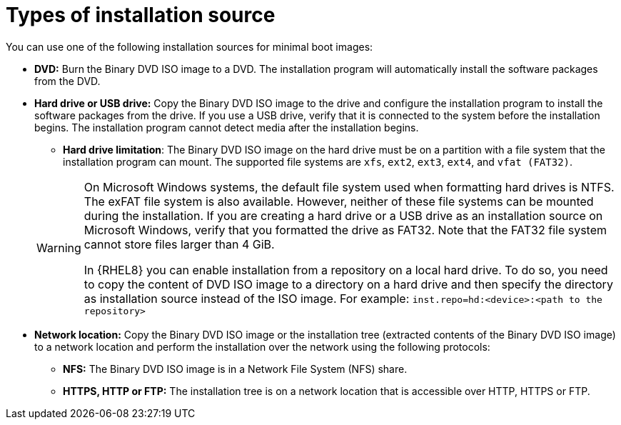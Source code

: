 [id="types-of-installation-source_{context}"]
= Types of installation source

You can use one of the following installation sources for minimal boot images:

* *DVD:* Burn the Binary DVD ISO image to a DVD. The installation program will automatically install the software packages from the DVD.

* *Hard drive or USB drive:* Copy the Binary DVD ISO image to the drive and configure the installation program to install the software packages from the drive. If you use a USB drive, verify that it is connected to the system before the installation begins. The installation program cannot detect media after the installation begins.
+
======
 ** *Hard drive limitation*: The Binary DVD ISO image on the hard drive must be on a partition with a file system that the installation program can mount. The supported file systems are `xfs`, `ext2`, `ext3`, `ext4`, and `vfat (FAT32)`.

[WARNING]
====
On Microsoft Windows systems, the default file system used when formatting hard drives is NTFS. The exFAT file system is also available. However, neither of these file systems can be mounted during the installation. If you are creating a hard drive or a USB drive as an installation source on Microsoft Windows, verify that you formatted the drive as FAT32. Note that the FAT32 file system cannot store files larger than 4 GiB.

In {RHEL8} you can enable installation from a repository on a local hard drive. To do so, you need to copy the content of DVD ISO image to a directory on a hard drive and then specify the directory as installation source instead of the ISO image. For example:
`inst.repo=hd:<device>:<path to the repository>`
====
======

* *Network location:* Copy the Binary DVD ISO image or the installation tree (extracted contents of the Binary DVD ISO image) to a network location and perform the installation over the network using the following protocols:
    ** *NFS:* The Binary DVD ISO image is in a Network File System (NFS) share.
    ** *HTTPS, HTTP or FTP:* The installation tree is on a network location that is accessible over HTTP, HTTPS or FTP.
